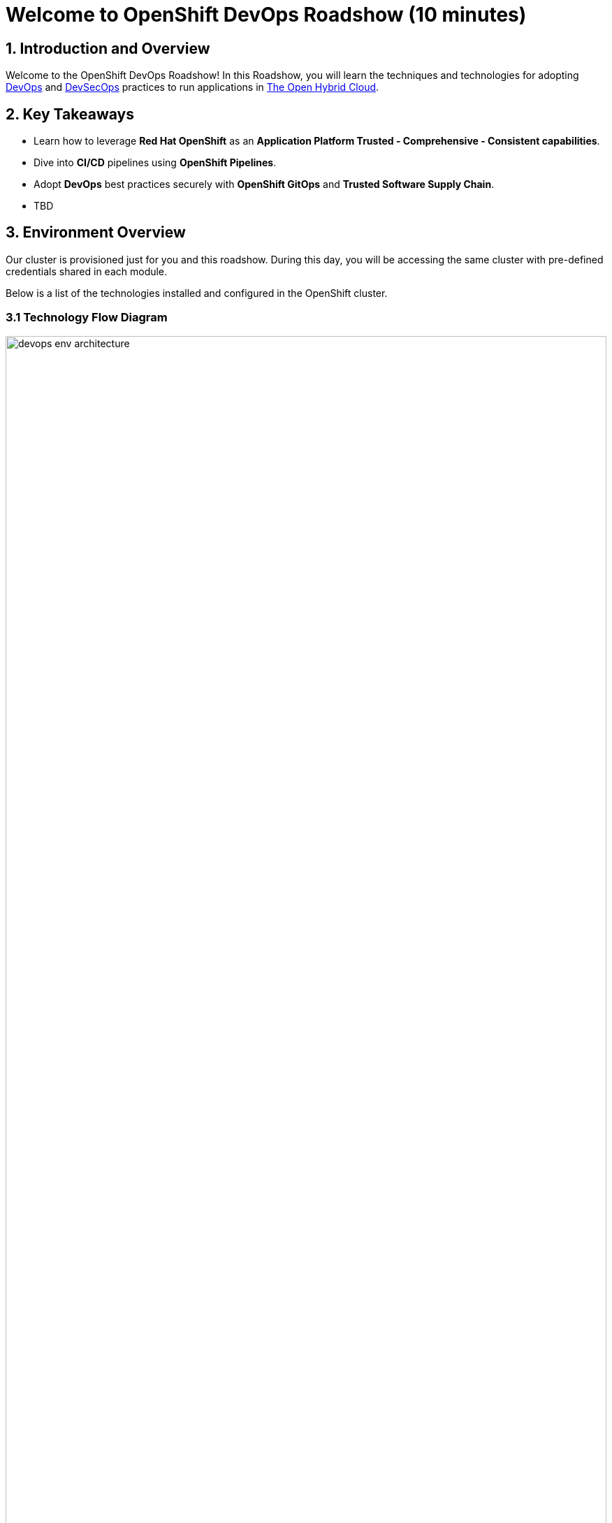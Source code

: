= Welcome to OpenShift DevOps Roadshow (10 minutes)
:page-layout: home
:!sectids:

== 1. Introduction and Overview

Welcome to the OpenShift DevOps Roadshow! 
In this Roadshow, you will learn the techniques and technologies for adopting https://www.redhat.com/en/topics/devops[DevOps^] and https://www.redhat.com/en/topics/devops/what-is-devsecops[DevSecOps^] practices to run applications in https://www.redhat.com/en/technologies/linux-platforms/enterprise-linux?intcmp=7013a0000026H3vAAE&extIdCarryOver=true&sc_cid=7013a000003ScmnAAC[The Open Hybrid Cloud^].

== 2. Key Takeaways

* Learn how to leverage *Red Hat OpenShift*  as an *Application Platform Trusted - Comprehensive - Consistent capabilities*.
* Dive into *CI/CD* pipelines using *OpenShift Pipelines*.
* Adopt *DevOps* best practices securely with *OpenShift GitOps* and *Trusted Software Supply Chain*.
* TBD

== 3. Environment Overview

Our cluster is provisioned just for you and this roadshow. During this day, you will be accessing the same cluster with pre-defined credentials shared in each module.
 
Below is a list of the technologies installed and configured in the OpenShift cluster.


=== 3.1 Technology Flow Diagram

image::intro/devops_env_architecture.png[width=100%]
Fig 1. The diagram shows the technology stack and its interactions.

=== 3.2 Technology Stack

* https://www.redhat.com/en/technologies/cloud-computing/openshift[Red Hat OpenShift^] is a unified platform to build, modernize, and deploy applications at scale. Work smarter and faster with a complete set of services for bringing apps to market on your choice of infrastructure. 

* https://docs.openshift.com/pipelines/latest/about/about-pipelines.html[Red Hat OpenShift Pipelines^] is a cloud-native, continuous integration and continuous delivery (CI/CD) solution based on Kubernetes resources. It uses Tekton building blocks to automate deployments across multiple platforms by abstracting away the underlying implementation details.

* https://docs.openshift.com/gitops/latest/understanding_openshift_gitops/about-redhat-openshift-gitops.html[Red Hat OpenShift GitOps^] is an Operator that uses Argo CD as the declarative GitOps engine. It enables GitOps workflows across multicluster OpenShift and Kubernetes infrastructure. Using Red Hat OpenShift GitOps, administrators can consistently configure and deploy Kubernetes-based infrastructure and applications across clusters and development lifecycles.

* https://access.redhat.com/products/red-hat-build-of-keycloak[Red Hat Build of Keycloak^] is a cloud-native Identity Access Management solution based on the popular open source Keycloak project.

* https://access.redhat.com/products/red-hat-openshift-dev-spaces[Red Hat OpenShift Dev Spaces^] is a container-based, in-browser development environment offered by Red Hat that facilitates cloud-native development directly within the OpenShift ecosystem. 

* https://www.redhat.com/en/technologies/cloud-computing/quay[Red Hat Quay^] is a security-focused and scalable private registry platform for managing content across globally distributed datacenter and cloud environments.

* https://www.redhat.com/en/technologies/cloud-computing/openshift/advanced-cluster-security-kubernetes[Red Hat Advanced Cluster Security for Kubernetes^] is a Kubernetes-native security platform that equips you to build, deploy, and run cloud-native applications with more security. The solution helps protect containerized Kubernetes workloads in all major clouds and hybrid platforms, including Red Hat OpenShift, Amazon Elastic Kubernetes Service (EKS), Microsoft Azure Kubernetes Service (AKS), and Google Kubernetes Engine (GKE).

* https://www.redhat.com/en/technologies/cloud-computing/openshift-data-foundation[Red Hat OpenShift Data Foundation^] previously Red Hat OpenShift Container Storage—is software-defined storage for containers. Red Hat OpenShift Data Foundation helps teams develop and deploy applications quickly and efficiently across clouds.

* https://about.gitea.com/[Gitea^] is the SCM used to store and push application source code. 

* https://docs.sonarsource.com/sonarqube/latest/[SonarQube^] is a tool for continuously inspecting the Code Quality and Security of an application source code.

* https://www.sonatype.com/products/sonatype-nexus-repository[Nexus^] as a central artifactory repository.
